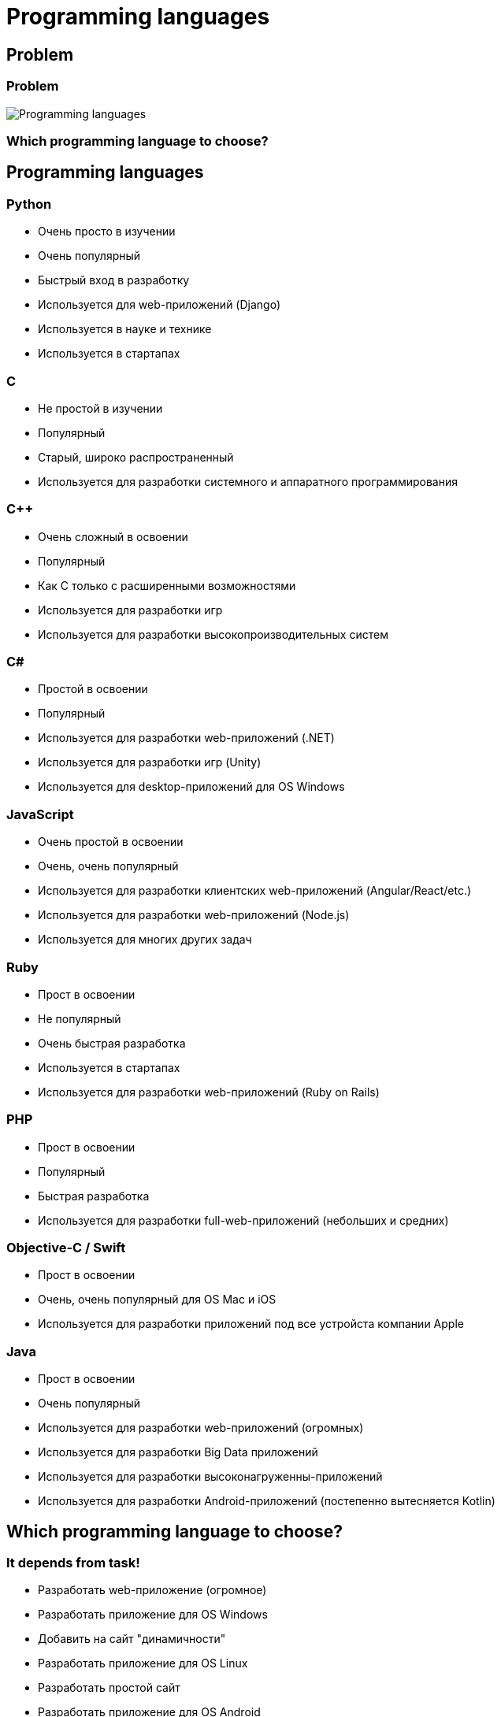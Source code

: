 = Programming languages

== Problem

=== Problem

[.fragment]
image::/assets/img/common/programming-languages/programming-languages.png[Programming languages]

=== Which programming language to choose?

== Programming languages

=== Python

[.step]
* Очень просто в изучении
* Очень популярный
* Быстрый вход в разработку
* Используется для web-приложений (Django)
* Используется в науке и технике
* Используется в стартапах

=== C

[.step]
* Не простой в изучении
* Популярный
* Старый, широко распространенный
* Используется для разработки системного и аппаратного программирования

=== C++

[.step]
* Очень сложный в освоении
* Популярный
* Как C только с расширенными возможностями
* Используется для разработки игр
* Используется для разработки высокопроизводительных систем

=== C#

[.step]
* Простой в освоении
* Популярный
* Используется для разработки web-приложений (.NET)
* Используется для разработки игр (Unity)
* Используется для desktop-приложений для OS Windows

=== JavaScript

[.step]
* Очень простой в освоении
* Очень, очень популярный
* Используется для разработки клиентских web-приложений (Angular/React/etc.)
* Используется для разработки web-приложений (Node.js)
* Используется для многих других задач

=== Ruby

[.step]
* Прост в освоении
* Не популярный
* Очень быстрая разработка
* Используется в стартапах
* Используется для разработки web-приложений (Ruby on Rails)

=== PHP

[.step]
* Прост в освоении
* Популярный
* Быстрая разработка
* Используется для разработки full-web-приложений (небольших и средних)

=== Objective-C / Swift

[.step]
* Прост в освоении
* Очень, очень популярный для OS Mac и iOS
* Используется для разработки приложений под все устройста компании Apple

=== Java

[.step]
* Прост в освоении
* Очень популярный
* Используется для разработки web-приложений (огромных)
* Используется для разработки Big Data приложений
* Используется для разработки высоконагруженны-приложений
* Используется для разработки Android-приложений (постепенно вытесняется Kotlin)

== Which programming language to choose?

=== It depends from task!

[.step]
* Разработать web-приложение (огромное)
* Разработать приложение для OS Windows
* Добавить на сайт "динамичности"
* Разработать приложение для OS Linux
* Разработать простой сайт
* Разработать приложение для OS Android
* Разработать приложение для OS Mac OS
* Разработать быстро приложение

=== It depends from task!

[.step]
* Разработать web-приложение (небольшое)
* Произвести вычисления над некоторыми данными
* Разработать web-приложение (среднее)
* Разработать игру

=== TIOBE

[.fragment]
image::/assets/img/common/programming-languages/tiobe-index.png[TIOBE index]
